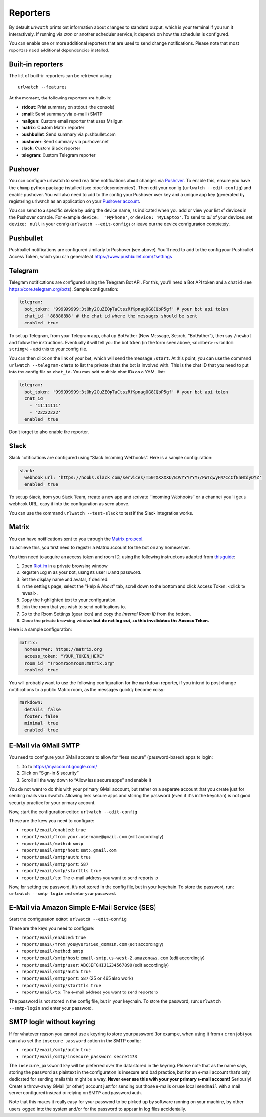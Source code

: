 .. _reporters:

Reporters
=========

By default `urlwatch` prints out information about changes to standard
output, which is your terminal if you run it interactively. If running
via `cron` or another scheduler service, it depends on how the scheduler
is configured.

You can enable one or more additional reporters that are used to send
change notifications. Please note that most reporters need additional
dependencies installed.

Built-in reporters
------------------

The list of built-in reporters can be retrieved using::

    urlwatch --features

At the moment, the following reporters are built-in:

- **stdout**: Print summary on stdout (the console)
- **email**: Send summary via e-mail / SMTP
- **mailgun**: Custom email reporter that uses Mailgun
- **matrix**: Custom Matrix reporter
- **pushbullet**: Send summary via pushbullet.com
- **pushover**: Send summary via pushover.net
- **slack**: Custom Slack reporter
- **telegram**: Custom Telegram reporter

.. To convert the "urlwatch --features" output, use:
   sed -e 's/^  \* \(.*\) - \(.*\)$/- **\1**: \2/'


Pushover
--------

You can configure urlwatch to send real time notifications about changes
via `Pushover`_. To enable this, ensure you have the
``chump`` python package installed (see :doc:`dependencies`). Then edit your config
(``urlwatch --edit-config``) and enable pushover. You will also need to
add to the config your Pushover user key and a unique app key (generated
by registering urlwatch as an application on your `Pushover account`_.

.. _Pushover: https://pushover.net/
.. _Pushover account: https://pushover.net/apps/build

You can send to a specific device by using the device name, as indicated
when you add or view your list of devices in the Pushover console. For
example ``device:  'MyPhone'``, or ``device: 'MyLaptop'``. To send to
*all* of your devices, set ``device: null`` in your config
(``urlwatch --edit-config``) or leave out the device configuration
completely.

Pushbullet
----------

Pushbullet notifications are configured similarly to Pushover (see
above). You’ll need to add to the config your Pushbullet Access Token,
which you can generate at https://www.pushbullet.com/#settings

Telegram
--------

Telegram notifications are configured using the Telegram Bot API. For
this, you’ll need a Bot API token and a chat id (see
https://core.telegram.org/bots). Sample configuration:

.. code:: yaml

   telegram:
     bot_token: '999999999:3tOhy2CuZE0pTaCtszRfKpnagOG8IQbP5gf' # your bot api token
     chat_id: '88888888' # the chat id where the messages should be sent
     enabled: true

To set up Telegram, from your Telegram app, chat up BotFather (New
Message, Search, “BotFather”), then say ``/newbot`` and follow the
instructions. Eventually it will tell you the bot token (in the form
seen above, ``<number>:<random string>``) - add this to your config
file.

You can then click on the link of your bot, which will send the message
``/start``. At this point, you can use the command
``urlwatch --telegram-chats`` to list the private chats the bot is
involved with. This is the chat ID that you need to put into the config
file as ``chat_id``. You may add multiple chat IDs as a YAML list:

.. code:: yaml

   telegram:
     bot_token: '999999999:3tOhy2CuZE0pTaCtszRfKpnagOG8IQbP5gf' # your bot api token
     chat_id:
       - '11111111'
       - '22222222'
     enabled: true

Don’t forget to also enable the reporter.

Slack
-----

Slack notifications are configured using “Slack Incoming Webhooks”. Here
is a sample configuration:

.. code:: yaml

   slack:
     webhook_url: 'https://hooks.slack.com/services/T50TXXXXXU/BDVYYYYYYY/PWTqwyFM7CcCfGnNzdyDYZ'
     enabled: true

To set up Slack, from you Slack Team, create a new app and activate
“Incoming Webhooks” on a channel, you’ll get a webhook URL, copy it into
the configuration as seen above.

You can use the command ``urlwatch --test-slack`` to test if the Slack
integration works.

Matrix
------

You can have notifications sent to you through the `Matrix protocol`_.

.. _Matrix protocol: https://matrix.org

To achieve this, you first need to register a Matrix account for the bot
on any homeserver.

You then need to acquire an access token and room ID, using the
following instructions adapted from `this
guide <https://t2bot.io/docs/access_tokens/>`__:

1. Open `Riot.im <https://riot.im/app/>`__ in a private browsing window
2. Register/Log in as your bot, using its user ID and password.
3. Set the display name and avatar, if desired.
4. In the settings page, select the "Help & About" tab, scroll down to the bottom and click Access
   Token: <click to reveal>.
5. Copy the highlighted text to your configuration.
6. Join the room that you wish to send notifications to.
7. Go to the Room Settings (gear icon) and copy the *Internal Room ID*
   from the bottom.
8. Close the private browsing window **but do not log out, as this
   invalidates the Access Token**.

Here is a sample configuration:

.. code:: yaml

   matrix:
     homeserver: https://matrix.org
     access_token: "YOUR_TOKEN_HERE"
     room_id: "!roomroomroom:matrix.org"
     enabled: true

You will probably want to use the following configuration for the
``markdown`` reporter, if you intend to post change notifications to a
public Matrix room, as the messages quickly become noisy:

.. code:: yaml

   markdown:
     details: false
     footer: false
     minimal: true
     enabled: true

E-Mail via GMail SMTP
---------------------

You need to configure your GMail account to allow for “less secure”
(password-based) apps to login:

1. Go to https://myaccount.google.com/
2. Click on “Sign-in & security”
3. Scroll all the way down to “Allow less secure apps” and enable it

You do not want to do this with your primary GMail account, but
rather on a separate account that you create just for sending mails
via urlwatch. Allowing less secure apps and storing the password
(even if it's in the keychain) is not good security practice for your
primary account.

Now, start the configuration editor: ``urlwatch --edit-config``

These are the keys you need to configure:

-  ``report/email/enabled``: ``true``
-  ``report/email/from``: ``your.username@gmail.com`` (edit accordingly)
-  ``report/email/method``: ``smtp``
-  ``report/email/smtp/host``: ``smtp.gmail.com``
-  ``report/email/smtp/auth``: ``true``
-  ``report/email/smtp/port``: ``587``
-  ``report/email/smtp/starttls``: ``true``
-  ``report/email/to``: The e-mail address you want to send reports to

Now, for setting the password, it’s not stored in the config file, but
in your keychain. To store the password, run: ``urlwatch --smtp-login``
and enter your password.

E-Mail via Amazon Simple E-Mail Service (SES)
---------------------------------------------

Start the configuration editor: ``urlwatch --edit-config``

These are the keys you need to configure:

-  ``report/email/enabled``: ``true``
-  ``report/email/from``: ``you@verified_domain.com`` (edit accordingly)
-  ``report/email/method``: ``smtp``
-  ``report/email/smtp/host``: ``email-smtp.us-west-2.amazonaws.com``
   (edit accordingly)
-  ``report/email/smtp/user``: ``ABCDEFGHIJ1234567890`` (edit
   accordingly)
-  ``report/email/smtp/auth``: ``true``
-  ``report/email/smtp/port``: ``587`` (25 or 465 also work)
-  ``report/email/smtp/starttls``: ``true``
-  ``report/email/to``: The e-mail address you want to send reports to

The password is not stored in the config file, but in your keychain. To
store the password, run: ``urlwatch --smtp-login`` and enter your
password.


SMTP login without keyring
--------------------------

If for whatever reason you cannot use a keyring to store your password
(for example, when using it from a ``cron`` job) you can also set the
``insecure_password`` option in the SMTP config:

-  ``report/email/smtp/auth``: ``true``
-  ``report/email/smtp/insecure_password``: ``secret123``

The ``insecure_password`` key will be preferred over the data stored in
the keyring. Please note that as the name says, storing the password as
plaintext in the configuration is insecure and bad practice, but for an
e-mail account that’s only dedicated for sending mails this might be a
way. **Never ever use this with your your primary e-mail account!**
Seriously! Create a throw-away GMail (or other) account just for sending
out those e-mails or use local ``sendmail`` with a mail server
configured instead of relying on SMTP and password auth.

Note that this makes it really easy for your password to be picked up by
software running on your machine, by other users logged into the system
and/or for the password to appear in log files accidentally.


